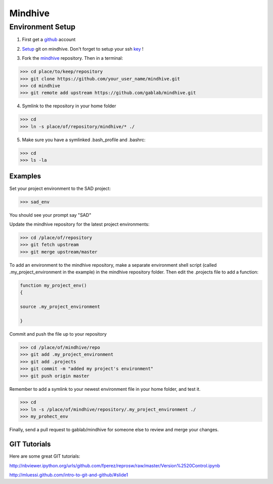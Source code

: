 ========
Mindhive
========

Environment Setup
-----------------

1. First get a github_ account

.. _github: http://www.github.com

2. Setup_ git on mindhive. Don't forget to setup your ssh key_ ! 

.. _Setup: https://help.github.com/articles/set-up-git

.. _key: https://help.github.com/articles/generating-ssh-keys

3. Fork the mindhive_ repository. Then in a terminal:

.. _mindhive: http://github.com/gablab/mindhive


>>> cd place/to/keep/repository
>>> git clone https://github.com/your_user_name/mindhive.git
>>> cd mindhive
>>> git remote add upstream https://github.com/gablab/mindhive.git

4. Symlink to the repository in your home folder

>>> cd
>>> ln -s place/of/repository/mindhive/* ./

5. Make sure you have a symlinked .bash_profile and .bashrc:

>>> cd
>>> ls -la

Examples
^^^^^^^^

Set your project environment to the SAD project:

>>> sad_env

You should see your prompt say "SAD"

Update the mindhive repository for the latest project environments:

>>> cd /place/of/repository
>>> git fetch upstream
>>> git merge upstream/master

To add an environment to the mindhive repository, make a separate environment shell script (called .my_project_environment in the example) in the mindhive repository folder. Then edit the .projects file to add a function:

.. code::
  
   function my_project_env()
   {
 
   source .my_project_environment

   }

Commit and push the file up to your repository

>>> cd /place/of/mindhive/repo
>>> git add .my_project_environment
>>> git add .projects
>>> git commit -m "added my project's environment"
>>> git push origin master

Remember to add a symlink to your newest environment file in your home folder, and test it.

>>> cd
>>> ln -s /place/of/mindhive/repository/.my_project_environment ./
>>> my_prohect_env

Finally, send a pull request to gablab/mindhive for someone else to review and merge your changes. 

GIT Tutorials
^^^^^^^^^^^^^

Here are some great GIT tutorials:

http://nbviewer.ipython.org/urls/github.com/fperez/reprosw/raw/master/Version%2520Control.ipynb

http://mluessi.github.com/intro-to-git-and-github/#slide1
